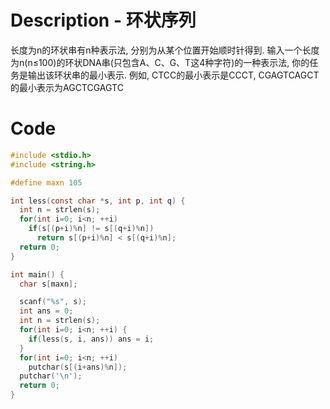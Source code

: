 * Description - 环状序列
长度为n的环状串有n种表示法, 分别为从某个位置开始顺时针得到.
输入一个长度为n(n≤100)的环状DNA串(只包含A、C、G、T这4种字符)的一种表示法,
你的任务是输出该环状串的最小表示. 例如, CTCC的最小表示是CCCT, CGAGTCAGCT的最小表示为AGCTCGAGTC

* Code
#+BEGIN_SRC c
#include <stdio.h>
#include <string.h>

#define maxn 105

int less(const char *s, int p, int q) {
  int n = strlen(s);
  for(int i=0; i<n; ++i)
    if(s[(p+i)%n] != s[(q+i)%n])
      return s[(p+i)%n] < s[(q+i)%n];
  return 0;
}

int main() {
  char s[maxn];

  scanf("%s", s);
  int ans = 0;
  int n = strlen(s);
  for(int i=0; i<n; ++i) {
    if(less(s, i, ans)) ans = i;
  }
  for(int i=0; i<n; ++i)
    putchar(s[(i+ans)%n]);
  putchar('\n');
  return 0;
}
#+END_SRC
